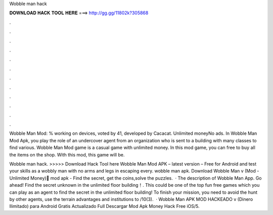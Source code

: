 Wobble man hack



𝐃𝐎𝐖𝐍𝐋𝐎𝐀𝐃 𝐇𝐀𝐂𝐊 𝐓𝐎𝐎𝐋 𝐇𝐄𝐑𝐄 ===> http://gg.gg/11802k?305868



.



.



.



.



.



.



.



.



.



.



.



.

Wobble Man Mod: % working on devices, voted by 41, developed by Cacacat. Unlimited moneyNo ads. In Wobble Man Mod Apk, you play the role of an undercover agent from an organization who is sent to a building with many classes to find various. Wobble Man Mod game is a casual game with unlimited money. In this mod game, you can free to buy all the items on the shop. With this mod, this game will be.

Wobble man hack. >>>>> Download Hack Tool here Wobble Man Mod APK – latest version – Free for Android and test your skills as a wobbly man with no arms and legs in escaping every. wobble man apk. Download Wobble Man v (Mod - Unlimited Money) َmod apk - Find the secret, get the coins,solve the puzzles.  · The description of Wobble Man App. Go ahead! Find the secret unknown in the unlimited floor building！. This could be one of the top fun free games which you can play as an agent to find the secret in the unlimited floor building! To finish your mission, you need to avoid the hunt by other agents, use the terrain advantages and institutions to /10(3).  · Wobble Man APK MOD HACKEADO v (Dinero Ilimitado) para Android Gratis Actualizado Full Descargar Mod Apk Money Hack Free iOS/5.
